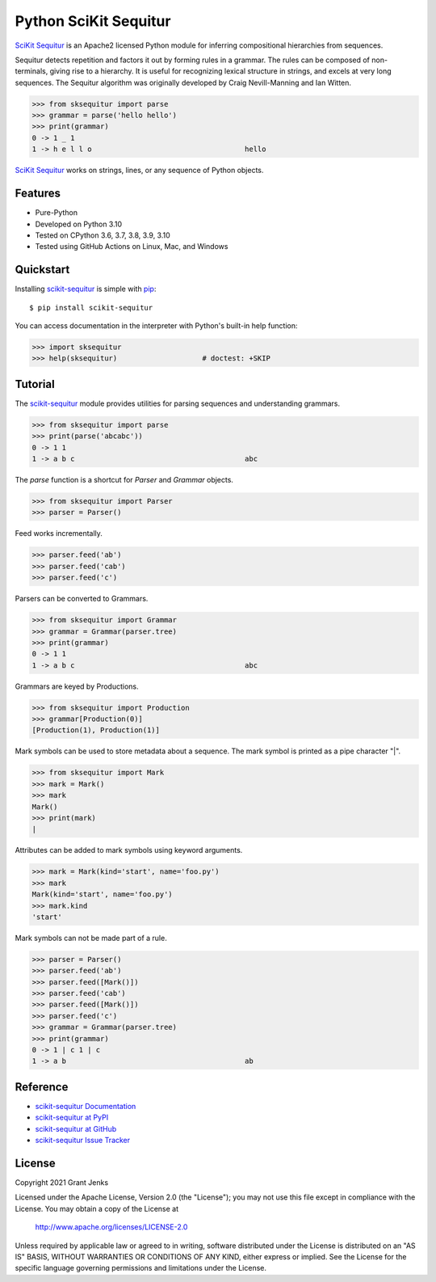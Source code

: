 Python SciKit Sequitur
======================

`SciKit Sequitur`_ is an Apache2 licensed Python module for inferring
compositional hierarchies from sequences.

Sequitur detects repetition and factors it out by forming rules in a
grammar. The rules can be composed of non-terminals, giving rise to a
hierarchy. It is useful for recognizing lexical structure in strings, and
excels at very long sequences. The Sequitur algorithm was originally developed
by Craig Nevill-Manning and Ian Witten.

.. code-block:: python

   >>> from sksequitur import parse
   >>> grammar = parse('hello hello')
   >>> print(grammar)
   0 -> 1 _ 1
   1 -> h e l l o                                    hello

`SciKit Sequitur`_ works on strings, lines, or any sequence of Python objects.


Features
--------

- Pure-Python
- Developed on Python 3.10
- Tested on CPython 3.6, 3.7, 3.8, 3.9, 3.10
- Tested using GitHub Actions on Linux, Mac, and Windows

.. image:: https://github.com/grantjenks/scikit-sequitur/workflows/integration/badge.svg
   :target: http://www.grantjenks.com/docs/sksequitur/


Quickstart
----------

Installing `scikit-sequitur`_ is simple with `pip <http://www.pip-installer.org/>`_::

  $ pip install scikit-sequitur

You can access documentation in the interpreter with Python's built-in help
function:

.. code-block:: python

   >>> import sksequitur
   >>> help(sksequitur)                    # doctest: +SKIP


Tutorial
--------

The `scikit-sequitur`_ module provides utilities for parsing sequences and
understanding grammars.

.. code-block:: python

   >>> from sksequitur import parse
   >>> print(parse('abcabc'))
   0 -> 1 1
   1 -> a b c                                        abc

The `parse` function is a shortcut for `Parser` and `Grammar` objects.

.. code-block:: python

   >>> from sksequitur import Parser
   >>> parser = Parser()

Feed works incrementally.

.. code-block:: python

   >>> parser.feed('ab')
   >>> parser.feed('cab')
   >>> parser.feed('c')

Parsers can be converted to Grammars.

.. code-block:: python

   >>> from sksequitur import Grammar
   >>> grammar = Grammar(parser.tree)
   >>> print(grammar)
   0 -> 1 1
   1 -> a b c                                        abc

Grammars are keyed by Productions.

.. code-block:: python

   >>> from sksequitur import Production
   >>> grammar[Production(0)]
   [Production(1), Production(1)]

Mark symbols can be used to store metadata about a sequence. The mark symbol is
printed as a pipe character "|".

.. code-block:: python

   >>> from sksequitur import Mark
   >>> mark = Mark()
   >>> mark
   Mark()
   >>> print(mark)
   |

Attributes can be added to mark symbols using keyword arguments.

.. code-block:: python

   >>> mark = Mark(kind='start', name='foo.py')
   >>> mark
   Mark(kind='start', name='foo.py')
   >>> mark.kind
   'start'

Mark symbols can not be made part of a rule.

.. code-block:: python

   >>> parser = Parser()
   >>> parser.feed('ab')
   >>> parser.feed([Mark()])
   >>> parser.feed('cab')
   >>> parser.feed([Mark()])
   >>> parser.feed('c')
   >>> grammar = Grammar(parser.tree)
   >>> print(grammar)
   0 -> 1 | c 1 | c
   1 -> a b                                          ab


Reference
---------

* `scikit-sequitur Documentation`_
* `scikit-sequitur at PyPI`_
* `scikit-sequitur at GitHub`_
* `scikit-sequitur Issue Tracker`_

.. _`scikit-sequitur Documentation`: http://www.grantjenks.com/docs/sksequitur/
.. _`scikit-sequitur at PyPI`: https://pypi.python.org/pypi/scikit-sequitur/
.. _`scikit-sequitur at GitHub`: https://github.com/grantjenks/scikit-sequitur/
.. _`scikit-sequitur Issue Tracker`: https://github.com/grantjenks/scikit-sequitur/issues/


License
-------

Copyright 2021 Grant Jenks

Licensed under the Apache License, Version 2.0 (the "License"); you may not use
this file except in compliance with the License.  You may obtain a copy of the
License at

    http://www.apache.org/licenses/LICENSE-2.0

Unless required by applicable law or agreed to in writing, software distributed
under the License is distributed on an "AS IS" BASIS, WITHOUT WARRANTIES OR
CONDITIONS OF ANY KIND, either express or implied.  See the License for the
specific language governing permissions and limitations under the License.


.. _`SciKit Sequitur`: http://www.grantjenks.com/docs/sksequitur/
.. _`scikit-sequitur`: http://www.grantjenks.com/docs/sksequitur/
